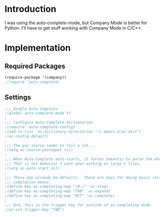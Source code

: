 * Introduction
I was using the auto-complete-mode, but Company Mode is better for Python.  I'll
have to get stuff working with Company Mode in C/C++.
* Implementation
** Required Packages
#+name: requirements
#+begin_src emacs-lisp
(require-package '(company))
;(require 'auto-complete)
#+end_src
** Settings

#+name: init
#+begin_src emacs-lisp
;;; Enable Auto Complete
;(global-auto-complete-mode t)
;
;;; Configure Auto Complete dictionaries
;(require 'auto-complete-config)
;(add-to-list 'ac-dictionary-directories "~/.emacs.d/ac-dict")
;(ac-config-default)
;
;;; The yas source seems to fail a lot...
;(setq ac-source-yasnippet nil)
;
;;; When Auto-Complete auto-starts, it forces Semantic to parse the whole file.
;;; That is not behavior I want when working on large C files.
;(setq ac-auto-start nil)
;
;;; These may already be defaults.  These are keys for doing basic stuff in
;;; completion menus.
;(define-key ac-completing-map "\M-/" 'ac-stop)
;(define-key ac-completing-map "TAB" 'ac-expand)
;(define-key ac-completing-map "RET" 'ac-complete)
;
;;; And, this is the trigger key for outside of ac-completing mode.
;(ac-set-trigger-key "TAB")


#+end_src
